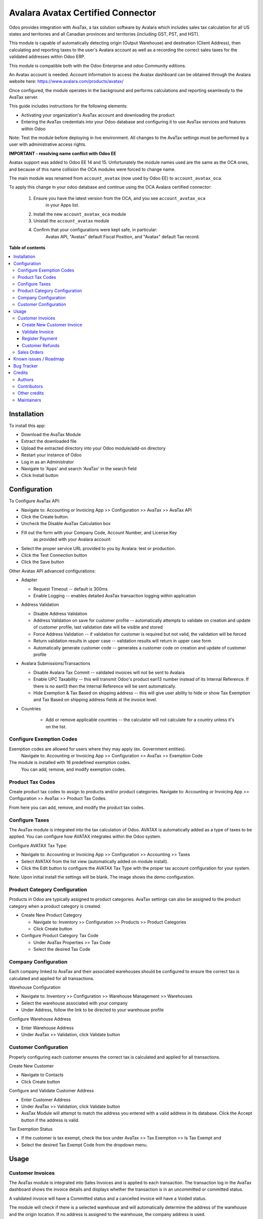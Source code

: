 ==================================
Avalara Avatax Certified Connector
==================================

.. 
   !!!!!!!!!!!!!!!!!!!!!!!!!!!!!!!!!!!!!!!!!!!!!!!!!!!!
   !! This file is generated by oca-gen-addon-readme !!
   !! changes will be overwritten.                   !!
   !!!!!!!!!!!!!!!!!!!!!!!!!!!!!!!!!!!!!!!!!!!!!!!!!!!!
   !! source digest: sha256:709d00d60cf8dc4d747ba6112b5f67660aaaa297baa8d4dcdcc28f06332e88f6
   !!!!!!!!!!!!!!!!!!!!!!!!!!!!!!!!!!!!!!!!!!!!!!!!!!!!

.. |badge1| image:: https://img.shields.io/badge/maturity-Production%2FStable-green.png
    :target: https://odoo-community.org/page/development-status
    :alt: Production/Stable
.. |badge2| image:: https://img.shields.io/badge/licence-AGPL--3-blue.png
    :target: http://www.gnu.org/licenses/agpl-3.0-standalone.html
    :alt: License: AGPL-3
.. |badge3| image:: https://img.shields.io/badge/github-OCA%2Faccount--fiscal--rule-lightgray.png?logo=github
    :target: https://github.com/OCA/account-fiscal-rule/tree/14.0/account_avatax_oca
    :alt: OCA/account-fiscal-rule
.. |badge4| image:: https://img.shields.io/badge/weblate-Translate%20me-F47D42.png
    :target: https://translation.odoo-community.org/projects/account-fiscal-rule-14-0/account-fiscal-rule-14-0-account_avatax_oca
    :alt: Translate me on Weblate
.. |badge5| image:: https://img.shields.io/badge/runboat-Try%20me-875A7B.png
    :target: https://runboat.odoo-community.org/builds?repo=OCA/account-fiscal-rule&target_branch=14.0
    :alt: Try me on Runboat

|badge1| |badge2| |badge3| |badge4| |badge5|

.. |avataxbadge1| image:: https://raw.githubusercontent.com/OCA/account-fiscal-rule/14.0/account_avatax_oca/static/description/SalesTax.png
    :target: https://developer.avalara.com/certification/avatax/sales-tax-badge/
    :alt: Sales Tax Certification
    :width: 250
.. |avataxbadge2| image:: https://raw.githubusercontent.com/OCA/account-fiscal-rule/14.0/account_avatax_oca/static/description/Refunds.png
    :target: https://developer.avalara.com/certification/avatax/refunds-credit-memos-badge/
    :alt: Refunds Certification
    :width: 250
.. |avataxbadge3| image:: https://raw.githubusercontent.com/OCA/account-fiscal-rule/14.0/account_avatax_oca/static/description/AddressValidation.png
    :target: https://developer.avalara.com/certification/avatax/address-validation-badge/
    :alt: Address Validation Certification
    :width: 250

|avataxbadge1| |avataxbadge2| |avataxbadge3|

Odoo provides integration with AvaTax, a tax solution software by Avalara
which includes sales tax calculation for all US states and territories
and all Canadian provinces and territories (including GST, PST, and HST).

This module is capable of automatically detecting origin (Output Warehouse)
and destination (Client Address), then calculating and reporting taxes
to the user's Avalara account as well as a recording the correct sales taxes
for the validated addresses within Odoo ERP.

This module is compatible both with the Odoo Enterprise and odoo Community
editions.

An Avatax account is needed. Account information to access
the Avatax dashboard can be obtained through the Avalara website here:
https://www.avalara.com/products/avatax/

Once configured, the module operates in the background and performs
calculations and reporting seamlessly to the AvaTax server.

This guide includes instructions for the following elements:

- Activating your organization's AvaTax account and downloading the product
- Entering the AvaTax credentials into your Odoo database and configuring it
  to use AvaTax services and features within Odoo

Note: Test the module before deploying in live environment.
All changes to the AvaTax settings must be performed by a user with
administrative access rights.


**IMPORTANT - resolving name conflict with Odoo EE**

Avatax support was added to Odoo EE 14 and 15.
Unfortunately the module names used are the same as the OCA ones,
and because of this name collision the OCA modules were forced to change name.

The main module was renamed from ``account_avatax`` (now used by Odoo EE) to
``account_avatax_oca``.

To apply this change in your odoo database and continue using the OCA Avalara certified
connector:

  1. Ensure you have the latest version from the OCA, and you see ``account_avatax_oca``
       in your Apps list.
  2. Install the new ``account_avatax_oca`` module
  3. Unistall the ``account_avatax`` module
  4. Confirm that your configurations were kept safe, in particular:
       Avatax API, "Avatax" default Fiscal Position, and "Avatax" default Tax record.

**Table of contents**

.. contents::
   :local:

Installation
============

To install this app:

- Download the AvaTax Module
- Extract the downloaded file
- Upload the extracted directory into your Odoo module/add-on directory
- Restart your instance of Odoo
- Log in as an Administrator
- Navigate to 'Apps' and search 'AvaTax' in the search field
- Click Install button

Configuration
=============

To Configure AvaTax API:

- Navigate to: Accounting or Invoicing App >> Configuration >> AvaTax >> AvaTax API
- Click the Create button.
- Uncheck the Disable AvaTax Calculation box
- Fill out the form with your Company Code, Account Number, and License Key
   as provided with your Avalara account
- Select the proper service URL provided to you by Avalara: test or production.
- Click the Test Connection button
- Click the Save button

Other Avatax API advanced configurations:

- Adapter

  - Request Timeout -- default is 300ms
  - Enable Logging -- enables detailed AvaTax transaction logging within application

- Address Validation

  - Disable Address Validation
  - Address Validation on save for customer profile -- automatically attempts
    to validate on creation and update of customer profile,
    last validation date will be visible and stored
  - Force Address Validation -- if validation for customer is required but not valid,
    the validation will be forced
  - Return validation results in upper case -- validation results
    will return in upper case form
  - Automatically generate customer code -- generates a customer code
    on creation and update of customer profile

- Avalara Submissions/Transactions

  - Disable Avalara Tax Commit -- validated invoices will not be sent to Avalara
  - Enable UPC Taxability -- this will transmit Odoo's product ean13 number
    instead of its Internal Reference. If there is no ean13
    then the Internal Reference will be sent automatically.
  - Hide Exemption & Tax Based on shipping address -- this will give user ability
    to hide or show Tax Exemption and Tax Based on shipping address fields
    at the invoice level.

- Countries

    - Add or remove applicable countries -- the calculator will not calculate
      for a country unless it's on the list.

Configure Exemption Codes
~~~~~~~~~~~~~~~~~~~~~~~~~

Exemption codes are allowed for users where they may apply (ex. Government entities).
 Navigate to: Accounting or Invoicing App >> Configuration >> AvaTax >> Exemption Code

The module is installed with 16 predefined exemption codes.
 You can add, remove, and modify exemption codes.

Product Tax Codes
~~~~~~~~~~~~~~~~~

Create product tax codes to assign to products and/or product categories.
Navigate to: Accounting or Invoicing App >> Configuration >> AvaTax >> Product Tax Codes.

From here you can add, remove, and modify the product tax codes.


Configure Taxes
~~~~~~~~~~~~~~~

The AvaTax module is integrated into the tax calculation of Odoo.
AVATAX is automatically added as a type of taxes to be applied.
You can configure how AVATAX integrates within the Odoo system.

Configure AVATAX Tax Type:

- Navigate to: Accounting or Invoicing App >> Configuration >> Accounting >> Taxes
- Select AVATAX from the list view (automatically added on module install).
- Click the Edit button to configure the AVATAX Tax Type
  with the proper tax account configuration for your system.

Note: Upon initial install the settings will be blank.
The image shows the demo configuration.


Product Category Configuration
~~~~~~~~~~~~~~~~~~~~~~~~~~~~~~

Products in Odoo are typically assigned to product categories.
AvaTax settings can also be assigned to the product category
when a product category is created.

- Create New Product Category

  - Navigate to: Inventory >> Configuration >> Products >> Product Categories
  - Click Create button

- Configure Product Category Tax Code

  - Under AvaTax Properties >> Tax Code
  - Select the desired Tax Code


Company Configuration
~~~~~~~~~~~~~~~~~~~~~

Each company linked to AvaTax and their associated warehouses
should be configured to ensure the correct tax is calculated
and applied for all transactions.

Warehouse Configuration

- Navigate to: Inventory >> Configuration >> Warehouse Management >> Warehouses
- Select the warehouse associated with your company
- Under Address, follow the link to be directed to your warehouse profile

Configure Warehouse Address

- Enter Warehouse Address
- Under AvaTax >> Validation, click Validate button


Customer Configuration
~~~~~~~~~~~~~~~~~~~~~~

Properly configuring each customer ensures the correct tax is calculated
and applied for all transactions.

Create New Customer

- Navigate to Contacts
- Click Create button

Configure and Validate Customer Address

- Enter Customer Address
- Under AvaTax >> Validation, click Validate button
- AvaTax Module will attempt to match the address you entered
  with a valid address in its database.
  Click the Accept button if the address is valid.

Tax Exemption Status

- If the customer is tax exempt, check the box under
  AvaTax >> Tax Exemption >> Is Tax Exempt and
- Select the desired Tax Exempt Code from the dropdown menu.

Usage
=====

Customer Invoices
~~~~~~~~~~~~~~~~~

The AvaTax module is integrated into Sales Invoices
and is applied to each transaction.
The transaction log in the AvaTax dashboard shows the invoice details
and displays whether the transaction is in an uncommitted or committed status.

A validated invoice will have a Committed status
and a cancelled invoice will have a Voided status.

The module will check if there is a selected warehouse
and will automatically determine the address of the warehouse
and the origin location.
If no address is assigned to the warehouse, the company address is used.

Discounts are handled when they are enabled in Odoo's settings.
They are calculated as a net deduction on the line item cost
before the total is sent to AvaTax.

Create New Customer Invoice
^^^^^^^^^^^^^^^^^^^^^^^^^^^

- Navigate to: Accounting or Invoicing >> Customers >> Invoices.
- Click Create button.

Validate Invoice
^^^^^^^^^^^^^^^^

- Ensure that Tax based on shipping address is checked.
- Line items should have AVATAX selected under Taxes for internal records.
- To complete the invoice, click the Validate button.
- The sale order will now appear in the AvaTax dashboard.

Register Payment
^^^^^^^^^^^^^^^^

- Click the Register Payment button to finalize the invoice.


Customer Refunds
^^^^^^^^^^^^^^^^

Odoo applies refunds as opposed to voids in its accounting module.
As with customer invoices, the AvaTax module is integrated
with customer refunds and is applied to each transaction.

Refunded invoice transactions will be indicated
 with a negative total in the AvaTax interface.

Initiate Customer Refund

- Navigate to: Accounting or Invoicing >> Customers >> Invoices
- Select the invoice you wish to refund
- Click Add Credit Note button

Create Credit Note

- Under Credit Method, select Create a draft credit note.
- Enter a reason.
- Click Add Credit Note button.

Note: You will be taken to the Credit Notes list view

Validate Refund

- Select the Credit Note you wish to validate, review and then click Validate button.

Register Refund Payment

- Click Register Payment button to complete a refund


Sales Orders
~~~~~~~~~~~~

The AvaTax module is integrated into Sales Orders and allows computation of taxes.
Sales order transactions do not appear in the in the AvaTax interface.

The information placed in the sales order will automatically pass to the invoice
 on the Avalara server and can be viewed in the AvaTax control panel.

Discounts are handled when they are enabled in Odoo's settings.
They will be reported as a net deduction on the line item cost.

Create New Sales Order

- Navigate to: Sales >> Orders >> Orders
- Click Create button

Compute Taxes with AvaTax

- The module will calculate tax when the sales order is confirmed,
  or by navigating to Action >> Update taxes with Avatax.
  At this step, the sales order will retrieve the tax amount from Avalara
  but will not report the transaction to the AvaTax dashboard.
  Only invoice, refund, and payment activity are reported to the dashboard.
- The module will check if there is a selected warehouse
  and will automatically determine the address of the warehouse
  and the origin location. If no address is assigned to the warehouse
  the module will automatically use the address of the company as its origin.
  Location code will automatically populate with the warehouse code
  but can be modified if needed.

Known issues / Roadmap
======================

The development of this module was driven by US companies to compute Sales Tax.

However the Avatax service supports more use cases, that could be added:

- Add support to EU VAT
- Add support to US Use Tax on Purchases / vendor Bills

Other improvements that could be added:

- Detect and warn if customers State is not a nexus available for the current account

Bug Tracker
===========

Bugs are tracked on `GitHub Issues <https://github.com/OCA/account-fiscal-rule/issues>`_.
In case of trouble, please check there if your issue has already been reported.
If you spotted it first, help us to smash it by providing a detailed and welcomed
`feedback <https://github.com/OCA/account-fiscal-rule/issues/new?body=module:%20account_avatax_oca%0Aversion:%2014.0%0A%0A**Steps%20to%20reproduce**%0A-%20...%0A%0A**Current%20behavior**%0A%0A**Expected%20behavior**>`_.

Do not contact contributors directly about support or help with technical issues.

Credits
=======

Authors
~~~~~~~

* Open Source Integrators
* Fabrice Henrion
* Sodexis

Contributors
~~~~~~~~~~~~

* Odoo SA

  * Fabrice Henrion

* Open Source Integrators (https://opensourceintegrators.com)

  * Daniel Reis <dreis@opensourceintegrators.com>
  * Bhavesh Odedra <bodedra@opensourceintegrators.com>
  * Sandip Mangukiya <smangukiya@opensourceintegrators.com>

* Serpent CS

  * Murtuza Saleh

* Sodexis

  * Atchuthan Ubendran

Other credits
~~~~~~~~~~~~~

This module was originally developed by Fabrice Henrion at Odoo SA,
and maintained up to version 11.

For version 12, Fabrice invited partners to migrate this modules to
later version, and maintain it.

Open Source Integrators performed the migration to Odoo 12
, and later added support for the more up to date REST API
, alongside with the legacy SOAP API.

With the addition of the REST API, a deep refactor was introduced,
changing the tax calculation approach, from just setting the total
tax amount, to instead adding the tax rates to each document line
and then having Odoo do all the other computations.

For Odoo 13, the legacy SOAP support was supported, and
additional refactoring was done to contribute the module
to the Odoo Community Association.

Maintainers
~~~~~~~~~~~

This module is maintained by the OCA.

.. image:: https://odoo-community.org/logo.png
   :alt: Odoo Community Association
   :target: https://odoo-community.org

OCA, or the Odoo Community Association, is a nonprofit organization whose
mission is to support the collaborative development of Odoo features and
promote its widespread use.

.. |maintainer-dreispt| image:: https://github.com/dreispt.png?size=40px
    :target: https://github.com/dreispt
    :alt: dreispt

Current `maintainer <https://odoo-community.org/page/maintainer-role>`__:

|maintainer-dreispt| 

This module is part of the `OCA/account-fiscal-rule <https://github.com/OCA/account-fiscal-rule/tree/14.0/account_avatax_oca>`_ project on GitHub.

You are welcome to contribute. To learn how please visit https://odoo-community.org/page/Contribute.

